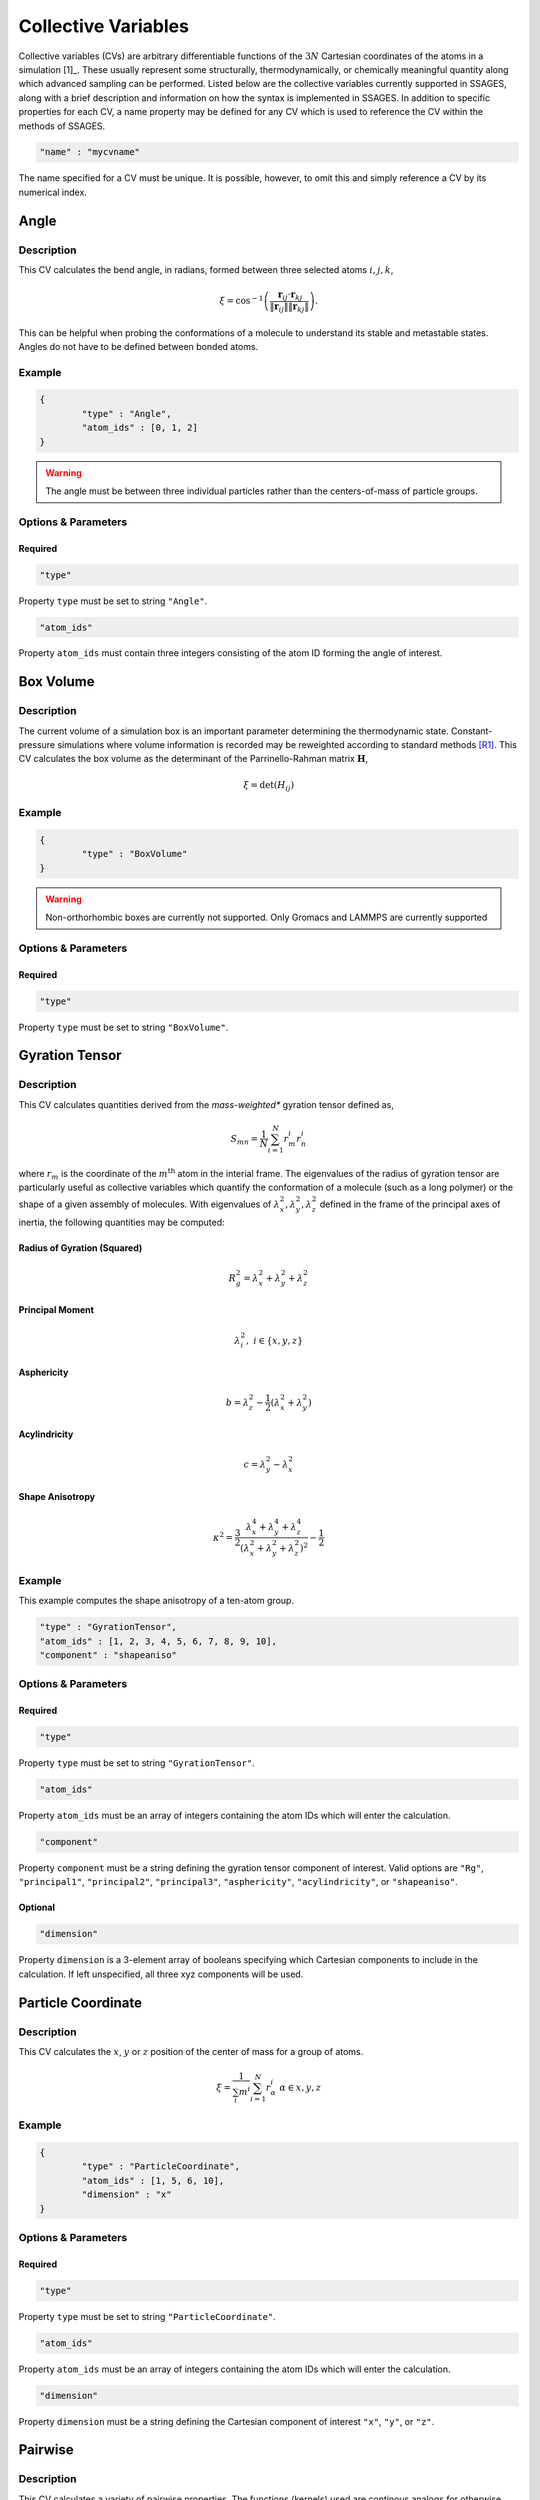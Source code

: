 .. _cvs:

Collective Variables
====================

Collective variables (CVs) are arbitrary differentiable functions of the
:math:`3N` Cartesian  coordinates of the atoms in a simulation [1]_. These
usually represent some structurally, thermodynamically, or chemically
meaningful quantity along which advanced sampling can be performed. Listed
below are the collective variables currently supported in SSAGES, along with a
brief description and information on how the syntax is implemented in SSAGES.
In addition to specific properties for each CV, a name property may be
defined for any CV which is used to reference the CV within the methods of SSAGES.

.. code-block:: javascript

	"name" : "mycvname"

The name specified for a CV must be unique. It is possible, however, to omit
this and simply reference a CV by its numerical index. 


Angle
-----

Description 
^^^^^^^^^^^

This CV calculates the bend angle, in radians, formed between three selected atoms :math:`i,j,k`,

.. math::

	\xi = \cos^{-1}\left(\frac{\mathbf{r}_{ij} \cdot \mathbf{r}_{kj}}{\Vert \mathbf{r}_{ij} \Vert \Vert \mathbf{r}_{kj} \Vert} \right).

This can be helpful when probing the conformations of a molecule to understand its stable and metastable states. Angles do not have to be defined between bonded atoms.

Example 
^^^^^^^

.. code-block:: javascript 
	
	{
		"type" : "Angle",
		"atom_ids" : [0, 1, 2]
	}



.. warning::

    The angle must be between three individual particles rather than the centers-of-mass of particle groups.


Options & Parameters
^^^^^^^^^^^^^^^^^^^^

Required
~~~~~~~~

.. code-block:: javascript 
	
	"type"

Property ``type`` must be set to string ``"Angle"``.


.. code-block:: javascript 
	
	"atom_ids"

Property ``atom_ids`` must contain three integers consisting of the atom ID forming the angle of interest.

Box Volume
----------


Description 
^^^^^^^^^^^

The current volume of a simulation box is an important parameter determining the thermodynamic state. Constant-pressure simulations where volume information is recorded may be reweighted according to standard methods [R1]_. This CV calculates the box volume as the determinant of the Parrinello-Rahman matrix :math:`\mathbf{H}`,

.. math::

	\xi = \det\left( H_{ij} \right)

Example 
^^^^^^^

.. code-block:: javascript 
	
	{
		"type" : "BoxVolume"
	}

.. warning:: 

	Non-orthorhombic boxes are currently not supported. Only Gromacs and LAMMPS are currently supported

Options & Parameters
^^^^^^^^^^^^^^^^^^^^

Required
~~~~~~~~

.. code-block:: javascript 
	
	"type"

Property ``type`` must be set to string ``"BoxVolume"``.

Gyration Tensor
---------------

Description 
^^^^^^^^^^^

This CV calculates quantities derived from the *mass-weighted** gyration tensor defined as, 

.. math::

	S_{mn} = \frac{1}{N}\sum_{i=1}^{N}{r_m^i r_n^i}

where :math:`r_m` is the coordinate of the :math:`m^{\mathrm{th}}` atom in the interial 
frame. The eigenvalues of the radius of gyration tensor are particularly useful as collective variables which quantify the conformation of a molecule (such as a long polymer) or the shape of a given assembly of molecules. With eigenvalues of :math:`\lambda_x^2, \lambda_y^2, \lambda_z^2` defined in the frame of the principal axes of inertia, the following quantities may be computed:

Radius of Gyration (Squared)
~~~~~~~~~~~~~~~~~~~~~~~~~~~~

.. math::

	R_g^2 = \lambda_x^2 + \lambda_y^2 + \lambda_z^2

Principal Moment
~~~~~~~~~~~~~~~~

.. math::

	\lambda_i^2,\ i \in \{x,y,z\}

Asphericity
~~~~~~~~~~~

.. math::

	b = \lambda_z^2 - \frac{1}{2}\left(\lambda_x^2 + \lambda_y^2 \right)

Acylindricity
~~~~~~~~~~~~~

.. math::

	c = \lambda_y^2 - \lambda_x^2

Shape Anisotropy
~~~~~~~~~~~~~~~~

.. math::

	\kappa^2 = \frac{3}{2}\frac{\lambda_x^4+\lambda_y^4+\lambda_z^4}{\left(\lambda_x^2+\lambda_y^2+\lambda_z^2\right)^2}-\frac{1}{2}



Example 
^^^^^^^

This example computes the shape anisotropy of a ten-atom group.

.. code-block:: javascript 

	"type" : "GyrationTensor", 
	"atom_ids" : [1, 2, 3, 4, 5, 6, 7, 8, 9, 10], 
	"component" : "shapeaniso"

Options & Parameters
^^^^^^^^^^^^^^^^^^^^

Required
~~~~~~~~

.. code-block:: javascript 
	
	"type"

Property ``type`` must be set to string ``"GyrationTensor"``.

.. code-block:: javascript 

	"atom_ids" 

Property ``atom_ids`` must be an array of integers containing the atom IDs which will enter the calculation. 

.. code-block:: javascript 

	"component" 

Property ``component`` must be a string defining the gyration tensor component of interest. 
Valid options are ``"Rg"``, ``"principal1"``, ``"principal2"``, ``"principal3"``, ``"asphericity"``, 
``"acylindricity"``, or ``"shapeaniso"``.

Optional
~~~~~~~~

.. code-block:: javascript

    "dimension"

Property ``dimension`` is a 3-element array of booleans specifying which
Cartesian components to include in the calculation. If left unspecified, all
three xyz components will be used.

Particle Coordinate
-------------------

Description 
^^^^^^^^^^^

This CV calculates the :math:`x`, :math:`y` or :math:`z` position of the center of mass for a
group of atoms. 
 
.. math::

	\xi = \frac{1}{\sum_i{m^i}}\sum_{i=1}^{N}{r_\alpha^i}\ \ \ \alpha \in {x,y,z}

Example 
^^^^^^^

.. code-block:: javascript 

	{
		"type" : "ParticleCoordinate", 
		"atom_ids" : [1, 5, 6, 10],
		"dimension" : "x"
	}


Options & Parameters
^^^^^^^^^^^^^^^^^^^^

Required
~~~~~~~~

.. code-block:: javascript 
	
	"type"

Property ``type`` must be set to string ``"ParticleCoordinate"``.

.. code-block:: javascript 

	"atom_ids" 

Property ``atom_ids`` must be an array of integers containing the atom IDs which will enter the calculation. 

.. code-block:: javascript 

	"dimension" 

Property ``dimension`` must be a string defining the Cartesian component of interest ``"x"``, ``"y"``, or ``"z"``.

Pairwise
--------

Description 
^^^^^^^^^^^

This CV calculates a variety of pairwise properties. The functions (kernels) used are continous analogs for otherwise discontinuous CVs. If parameters are chosen judiciously, these kernels can be used in place of some standard, discontinuous CVs. A Gaussian kernel can emulate a count of nearest neighbors; a switching function kernel can emulate a coordination number.

.. math::

	\xi = \sum_{i \in A}\sum_{i \in B}{f_{ij}}

where :math:`f_{ij}` is a pairwise function for atoms :math:`i` and :math:`j`. are at a distance of the center of the Gaussian, :math:`r_{ij}=\mu`, and decreases to zero as the distance deviates away from :math:`\mu`.

Example
^^^^^^^

This example uses a Gaussian pairwise kernel to compute contributions from contact-type interactions between two atoms of size 1.0.

.. code-block:: javascript 
	
	{
		"type" : "Pairwise", 
		"group1" : [1, 5],
		"group2" : [2, 3, 4, 6, 7, 8],
		"kernel" : {
			"type" : "gaussian",
			"mu" : 1.0,
			"sigma" : 0.2
		}
	}



Options & Parameters
^^^^^^^^^^^^^^^^^^^^

Required
~~~~~~~~

.. code-block:: javascript 
	
	"type"

Property ``type`` must be set to string ``"Pairwise"``.

.. code-block:: javascript 
	
	"group1"

Property ``group1`` must be an array of integers containing the atom IDs in the first set.

.. code-block:: javascript 
	
	"group2"

Property ``group2`` must be an array of integers containing the atom IDs in the second set.

.. note:: 

	Atoms can exist in both ``group1`` and ``group2`` simultaneously. Contacts are automatically 
	skipped if :math:`i = j`.

.. code-block:: javascript 
	
	"kernel"

Property ``kernel`` must be an object defining the properties of the pairwise kernel function and its associated properties.

Pairwise Kernels
~~~~~~~~~~~~~~~~

Gaussian Function
*****************

The Gaussian function is defined as:

.. math::

	g_{ij} = e^{-\frac{\left(r_{ij} - \mu\right)^2}{2\sigma^2}}.

This type of kernel is useful to select between conformations which have a different position of (e.g.) neighbors and next nearest neighbors in a particle cluster. Selection of particle separations approximates a math:`\delta` distribution.

Properties
++++++++++

.. code-block:: javascript
	
	"mu"

Property ``mu`` is required and must be numeric.

.. code-block:: javascript 
	
	"sigma"

Property ``sigma`` is required and must be numeric.

Rational Switching Function
***************************

The rational switching function is defined as: 

.. math::

	s_{ij} = \frac{1-\left(\frac{r_{ij} - d_0}{r_0}\right)^n}{1-\left(\frac{r_{ij} - d_0}{r_0}\right)^m}.

This quantity is useful for measuring how many atoms in group 2 occupy a spherical shell around atoms in group 1. The form is chosen so that the variable is continuous and differentiable. Through tuning :math:`n` and :math:`m` this can be made arbitrarily close to a Heaviside switching function.

Properties
++++++++++

.. code-block:: javascript 
	
	"type"

Property ``type`` must be set to string ``"rationalswitch"``.

.. code-block:: javascript 
	
	"d0"

Property ``d0`` is required and must be numeric. 

.. code-block:: javascript 
	
	"r0"

Property ``r0`` is required and must be numeric. 

.. code-block:: javascript 
	
	"n"

Property ``n`` is required and must be an integer. 

.. code-block:: javascript 
	
	"m"

Property ``m`` is required and must be an integer. 

Particle Position
-------------------

Example 
^^^^^^^

.. code-block:: javascript 

	{
		"type" : "ParticlePosition", 
		"atom_ids" : [1, 5, 6, 10],
		"dimension" : [true, false, true],
		"position" : [3.51, 6.66, 2.14]
	}

Description 
^^^^^^^^^^^

This CV calculates the distance of the center of mass of a group of atoms 
from a particular point in Cartesian space. 

Options & Parameters
^^^^^^^^^^^^^^^^^^^^

Required
~~~~~~~~

.. code-block:: javascript 
	
	"type"

Property ``type`` must be set to string ``"ParticlePosition"``.

.. code-block:: javascript 

	"atom_ids" 

Property ``atom_ids`` must be an array of integers containing the atom IDs which 
will enter the calculation. 

.. code-block:: javascript 

	"position" 

Property ``position`` must be a 3-element array of numbers defining the reference
point in the simulation box. 

Optional
~~~~~~~~

.. code-block:: javascript

    "dimension"

Property ``dimension`` is a 3-element array of booleans specifying which
Cartesian components to include in the calculation. If left unspecified, all
three xyz components will be used.

Particle Separation
-------------------


Description
^^^^^^^^^^^

This CV calculates the distance between the centers of mass of two groups of
atoms. The variable is unsigned, as the distance is a magnitude.

Example
^^^^^^^

.. code-block:: javascript

    {
        "type" : "ParticleSeparation",
        "group1" : [1],
        "group2" : [5, 6, 10]
    }


Options & Parameters
^^^^^^^^^^^^^^^^^^^^

Required
~~~~~~~~

.. code-block:: javascript

    "type"

Property ``type`` must be set to string ``"ParticleSeparation"``.

.. code-block:: javascript

    "group1"

Property ``group1`` must be an array of integers containing the atom ID(s) which
make up the first group of atoms. The CV will calculate the distance between
the center of mass of this group and the group defined by property ``group2``.

.. code-block:: javascript

    "group2"

Property ``group2`` must be an array of integers containing the atom ID(s) which
make up the second group of atoms. The CV will calculate the distance between
the center of mass of this group and the group defined by property ``group1``.

Optional
~~~~~~~~

.. code-block:: javascript

    "dimension"

Property ``dimension`` is a 3-element array of booleans specifying which
Cartesian components to include in the calculation. If left unspecified, all
three xyz components will be used.

Polymer Rouse Modes
-------------------

Description
^^^^^^^^^^^

This CV calculates the magnitude of a given Rouse mode for a set of atoms as

.. math::

    X_p = \sqrt{\mathbf{X}_p\cdot\mathbf{X}_p},

with the :math: `p` th Rouse mode defined as

.. math::

    \mathbf{X}_p = \sqrt{\frac{c_p}{N}}\sum_{i=1}^N \mathbf{R}_i \cos \Bigl[\frac{p\pi}{N}\bigl(i-\frac{1}{2}\bigr) \Bigr],

where :math: `N` is the number of groups or beads comprising the polymer, :math: `\mathbf{R}_i` is the center-of-mass of the :math: `i` th bead, and :math: `c_p` is a constant equal to 1 for :math: `p=0` and equal to 2 for :math: `p=1,\cdots,N-1`. This CV can be helpful to bias the conformations of both moderate-size and long-chain proteins and polymers.


Example
^^^^^^^

.. code-block:: javascript

    {
        "type": "RouseMode",
        "mode": 1,
        "groups":  [
                    [ 1, 2, 3, 4, 5],
                    [ 6, 7, 8, 9,10],
                    [11,12,13,14,15],
                    [16,17,18,19,20],
                    [21,22,23,24,25],
                    [26,27,28,29,30],
                    [31,32,33,34,35],
                    [36,37,38,39,40],
                    [41,42,43,44,45],
                    [46,47,48,49,50]
                   ]
    }


Options & Parameters
^^^^^^^^^^^^^^^^^^^^

Required
^^^^^^^^

.. code-block:: javascript

    "type"

Property ``mode`` must be set to string ``"RouseMode"``.

.. code-block:: javascript

    "groups"

Property ``groups`` is an array of arrays containing the atom IDs (as integers) that comprise the discretized polymer beads. The number of groups provided implicitly defines :math: `N`, the number of polymer beads.

.. code-block:: javascript

    "mode"

Property ``mode`` is an integer indicating the index of the desired Rouse mode. Valid values range from 0 up to one less than the number of groups, or `0,\cdots, N-1`. 

Torsional Angle
---------------

Description 
^^^^^^^^^^^

This CV calculates the dihedral angle, in radians, formed by four atoms :math:`i,j,k,l`.
It is computed as, 

.. math:: 

	\xi = \tan^{-1}\left( \frac{\left[(r_{lk} \times r_{jk}) \times (r_{ij} \times r_{jk}) \right] \cdot \frac{r_{jk}}{\Vert r_{jk}\Vert}}{(r_{lk} \times r_{jk}) \cdot (r_{ij} \times r_{jk}) } \right).

Specifically, the function ``atan2`` is used for the inverse tangent calculation to yield a four-quadrant angle.

.. warning:: 

	The torsional angle can only be defined between four atoms rather than four groups of atoms.



Example 
^^^^^^^

.. code-block:: javascript 

	{
		"type" : "Torsional", 
		"atom_ids" : [1, 5, 6, 10]
	}



Options & Parameters
^^^^^^^^^^^^^^^^^^^^

Required
~~~~~~~~

.. code-block:: javascript 
	
	"type"

Property ``type`` must be set to string ``"Torsional"``.

.. code-block:: javascript 

	"atom_ids" 

Property ``atom_ids`` must be an array of 4 integers containing the atom IDs which 
form the dihedral. 

Alpha Helix RMSD
----------------

Description
^^^^^^^^^^^

This CV calculates alpha helix character by comparision to an "ideal" alpha
helix structure composed of 6 amino acids. This is computed by performing a
summation over all possible sequences of 6 consecutive amino acids in the
segment of interest:

.. math::

	\xi = \sum_i \frac{1 - \left(\frac{r_i}{0.1\text{ nm}}\right)^8}{1 - (\frac{r_i}{0.1\text{ nm}})^{12}}

where :math:`r_i` is the pairwise RMSD calculated between the backbone atoms in
the 6 amino acid sequence and the ideal reference structure. 5 backbone atoms
are used for each amino acid, so each pairwise RMSD is calculated between two
sets of 30 atoms. In the case of glycine, the HA1 atom is used in place of CB
backbone atom.

.. note::

	Note that this CV is basically a summation of switching functions applied to the RMSD rather than to coordinates; in future versions, the user will be able to choose custom parameters for the switching function.

.. note::

	Unlike the simpler CVs discussed above, this one takes atomic labels in the form of a reference PDB structure. This is true of all protein-like CVs below which compare to a reference structure.

.. warning::

	Since the definition of this CV uses nanometers as a unit length, you must specify the ``unitconv`` parameter, as outlined below, in order to apply this CV when that is not the base unit of length.



Example
^^^^^^^

.. code-block:: javascript

	{
            "type" : "AlphaRMSD",
            "residue_ids" : [3, 21],
            "reference" : "reference_structure.pdb",
            "unitconv" : 10
	}



Options & Parameters
^^^^^^^^^^^^^^^^^^^^

Required
~~~~~~~~

.. code-block:: javascript

	"type"

Property ``type`` must be set to string ``"AlphaRMSD"``.

.. code-block:: javascript

	"residue_ids"

Property ``residue_ids`` must be an array of two integers designating the range
of amino acids for which to calculate the CV. The indices of the amino acids
must match those from the reference structure provided in the property
``reference``. The smaller index must be listed first, and the range must span
at least 6 amino acids.

.. code-block:: javascript

    "reference"

Property ``reference`` must be a string containing the name of a reference pdb
structure. This reference pdb structure is used along with the residue range
defined in ``residue_ids`` to check for alpha helix character. For now, all
residues in the system must be numbered in increasing order, even if they belong
to separate chains. For example, if your system has two chains of 20 amino acids
each, the first amino acid in the second chain should be numbered 21. 

Optional
~~~~~~~~

.. code-block:: javascript

    "unitconv"

Property ``unitconv`` must be numeric. This factor is used to reconcile the
internal MD units for your engine and the units used in the ideal alpha helix
reference structure. If your engine uses units of nanometers, this
can be ignored. Otherwise, ``unitconv`` must be set to the equivalent number of
length units in your MD engine equal to 1 nm. For example, if your default unit
length is in angstroms, ``unitconv`` will be set to 10. 

Anti Beta RMSD
----------------

Description
^^^^^^^^^^^

This CV calculates anti beta-sheet character by comparision to an "ideal" anti
beta-sheet structure composed of 6 amino acids. This is computed by performing a
summation over all possible sequences of 6 amino acids, consisting of two
segments of 3 consecutive amino acids each, in the region of interest.

.. math::

	\xi = \sum_i \frac{1 - \left(\frac{r_i}{0.1\text{ nm}}\right)^8}{1 - (\frac{r_i}{0.1\text{ nm}})^{12}}

where :math:`r_i` is the pairwise RMSD calculated between the backbone atoms in
the 6 amino acid sequence and the ideal reference structure. 5 backbone atoms
are used for each amino acid, so each pairwise RMSD is calculated between two
sets of 30 atoms. In the case of glycine, the HA1 atom is used in place of CB
backbone atom.

.. note::

	Note that this CV is basically a summation of switching functions applied to the RMSD rather than to coordinates; in future versions, the user will be able to choose custom parameters for the switching function.

.. note::

	Unlike the simpler CVs discussed above, this one takes atomic labels in the form of a reference PDB structure. This is true of all protein-like CVs below which compare to a reference structure.

.. warning::

	Since the definition of this CV uses nanometers as a unit length, you must specify the ``unitconv`` parameter, as outlined below, in order to apply this CV when that is not the base unit of length.


Example
^^^^^^^

.. code-block:: javascript

	{
            "type" : "AntiBetaRMSD",
            "residue_ids" : [3, 21],
            "reference" : "reference_structure.pdb",
            "unitconv" : 10,
            "mode" : 0
	}



Options & Parameters
^^^^^^^^^^^^^^^^^^^^

Required
~~~~~~~~

.. code-block:: javascript

	"type"

Property ``type`` must be set to string ``"AntiBetaRMSD"``.

.. code-block:: javascript

	"residue_ids"

Property ``residue_ids`` must be an array of two integers designating the range
of amino acids for which to calculate the CV. The indices of the amino acids
must match those from the reference structure provided in the property
``reference``. The smaller index must be listed first, and the range must span
at least 6 amino acids.

.. code-block:: javascript

    "reference"

Property ``reference`` must be a string containing the name of a reference pdb
structure. This reference pdb structure is used along with the residue range
defined in ``residue_ids`` to check for anti beta-sheet character. For now, all
residues in the system must be numbered in increasing order, even if they belong
to separate chains. For example, if your system has two chains of 20 amino acids
each, the first amino acid in the second chain should be numbered 21. 

Optional
~~~~~~~~

.. code-block:: javascript

    "unitconv"

Property ``unitconv`` must be numeric. This factor is used to reconcile the
internal MD units for your engine and the units used in the ideal anti
beta-sheet reference structure. If your engine uses units of nanometers, this
can be ignored. Otherwise, ``unitconv`` must be set to the equivalent number of
length units in your MD engine equal to 1 nm. For example, if your default unit
length is in angstroms, ``unitconv`` will be set to 10. 

.. code-block:: javascript

    "mode"

Property ``mode`` is an integer specifying whether to calculate beta-sheets
formed only between residues on the same chain (intra) or only between residues
on separate chains (inter). If ``mode`` is set to 0, both modes will be used.
A value of 1 selects for the intra mode; a value of 2 selects for inter mode.


Parallel Beta RMSD
------------------

Description
^^^^^^^^^^^

This CV calculates anti beta-sheet character by comparision to an "ideal"
parallel beta-sheet structure composed of 6 amino acids. This is computed by 
performing a summation over all possible sequences of 6 amino acids, consisting
of two segments of 3 consecutive amino acids each, in the region of interest.

.. math::

	\xi = \sum_i \frac{1 - \left(\frac{r_i}{0.1\text{ nm}}\right)^8}{1 - (\frac{r_i}{0.1\text{ nm}})^{12}}

where :math:`r_i` is the pairwise RMSD calculated between the backbone atoms in
the 6 amino acid sequence and the ideal reference structure. 5 backbone atoms
are used for each amino acid, so each pairwise RMSD is calculated between two
sets of 30 atoms. In the case of glycine, the HA1 atom is used in place of CB
backbone atom.

.. note::

	Note that this CV is basically a summation of switching functions applied to the RMSD rather than to coordinates; in future versions, the user will be able to choose custom parameters for the switching function.

.. note::

	Unlike the simpler CVs discussed above, this one takes atomic labels in the form of a reference PDB structure. This is true of all protein-like CVs below which compare to a reference structure.

.. warning::

	Since the definition of this CV uses nanometers as a unit length, you must specify the ``unitconv`` parameter, as outlined below, in order to apply this CV when that is not the base unit of length.



Example
^^^^^^^

.. code-block:: javascript

	{
            "type" : "ParallelBetaRMSD",
            "residue_ids" : [3, 21],
            "reference" : "reference_structure.pdb",
            "unitconv" : 10,
            "mode" : 0
	}


Options & Parameters
^^^^^^^^^^^^^^^^^^^^

Required
~~~~~~~~

.. code-block:: javascript

	"type"

Property ``type`` must be set to string ``"ParallelBetaRMSD"``.

.. code-block:: javascript

	"residue_ids"

Property ``residue_ids`` must be an array of two integers designating the range
of amino acids for which to calculate the CV. The indices of the amino acids
must match those from the reference structure provided in the property
``reference``. The smaller index must be listed first, and the range must span
at least 6 amino acids.

.. code-block:: javascript

    "reference"

Property ``reference`` must be a string containing the name of a reference pdb
structure. This reference pdb structure is used along with the residue range
defined in ``residue_ids`` to check for parallel beta-sheet character. For now,
all residues in the system must be numbered in increasing order, even if they 
belong to separate chains. For example, if your system has two chains of 20 
amino acids each, the first amino acid in the second chain should be numbered 
21. 

Optional
~~~~~~~~

.. code-block:: javascript

    "unitconv"

Property ``unitconv`` must be numeric. This factor is used to reconcile the
internal MD units for your engine and the units used in the ideal parallel
beta-sheet reference structure. If your engine uses units of nanometers, this
can be ignored. Otherwise, ``unitconv`` must be set to the equivalent number of
length units in your MD engine equal to 1 nm. For example, if your default unit
length is in angstroms, ``unitconv`` will be set to 10. 

.. code-block:: javascript

    "mode"

Property ``mode`` is an integer specifying whether to calculate beta-sheets
formed only between residues on the same chain (intra) or only between residues
on separate chains (inter). If ``mode`` is set to 0, both modes will be used.
A value of 1 selects for the intra mode; a value of 2 selects for inter mode.

Footnotes
^^^^^^^^^

.. [F1] We tacitly assume we are working with spherical atoms that join together to form molecules.

References
^^^^^^^^^^

.. [R1]  `P. B. Conrad and J. J. de Pablo,` Fluid Phase Equilibria **150**-**151**, 51--61, 1998.

